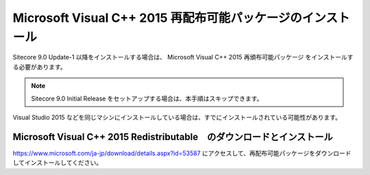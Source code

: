 ================================================================
Microsoft Visual C++ 2015 再配布可能パッケージのインストール
================================================================
Sitecore 9.0 Update-1 以降をインストールする場合は、 Microsoft Visual C++ 2015 再頒布可能パッケージ をインストールする必要があります。

.. note:: Sitecore 9.0 Initial Release をセットアップする場合は、本手順はスキップできます。

Visual Studio 2015 などを同じマシンにインストールしている場合は、すでにインストールされている可能性があります。


Microsoft Visual C++ 2015 Redistributable　のダウンロードとインストール
============================================================================

`<https://www.microsoft.com/ja-jp/download/details.aspx?id=53587>`__  にアクセスして、再配布可能パッケージをダウンロードしてインストールしてください。　
